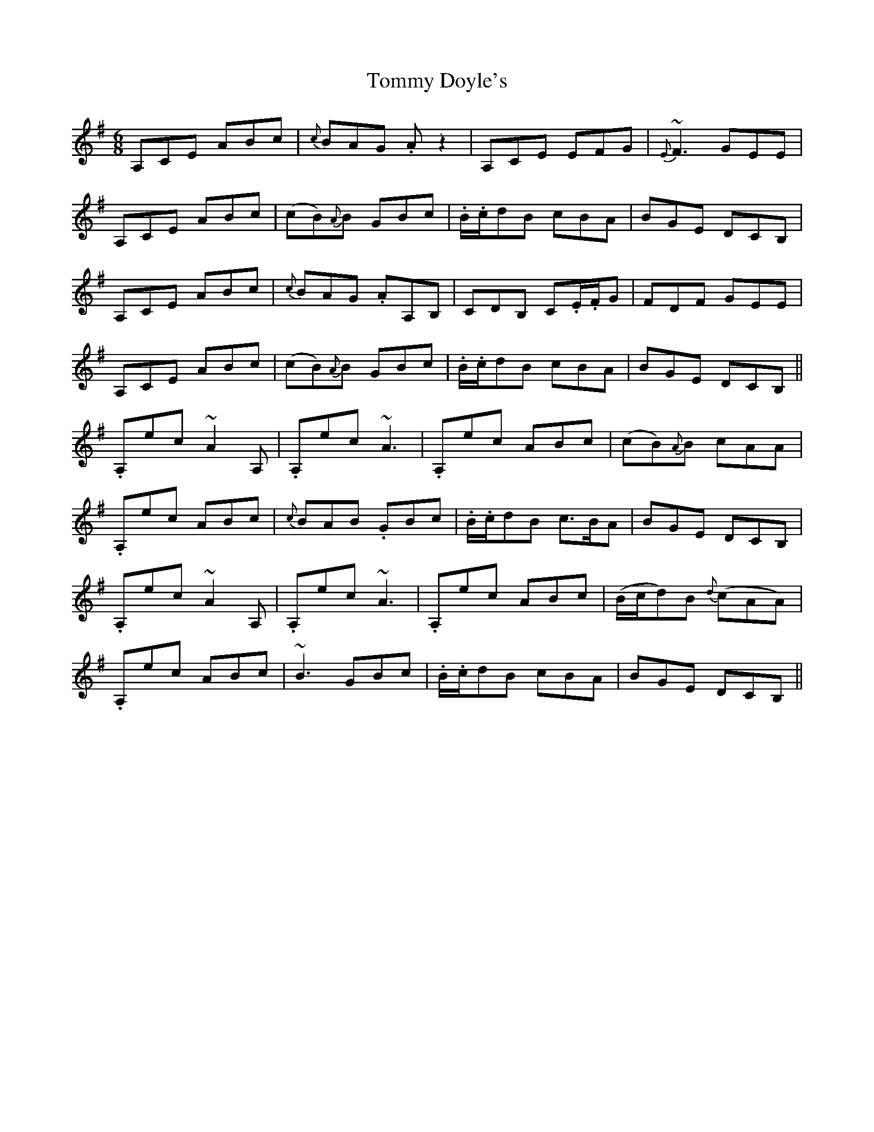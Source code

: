 X: 40509
T: Tommy Doyle's
R: jig
M: 6/8
K: Adorian
A,CE ABc|{c}BAG .Az2|A,CE EFG|{E}~F3 GEE|
A,CE ABc|(cB){A}B GBc|.B/.c/dB cBA|BGE DCB,|
A,CE ABc|{c}BAG .AA,B,|CDB, C.E/.F/G|FDF GEE|
A,CE ABc|(cB){A}B GBc|.B/.c/dB cBA|BGE DCB,||
.A,ec ~A2A,|.A,ec ~A3|.A,ec ABc|(cB){A}B cAA|
.A,ec ABc|{c}BAB .GBc|.B/.c/dB c>BA|BGE DCB,|
.A,ec ~A2A,|.A,ec ~A3|.A,ec ABc|(B/c/d)B {d}(cAA)|
.A,ec ABc|~B3 GBc|.B/.c/dB cBA|BGE DCB,||

